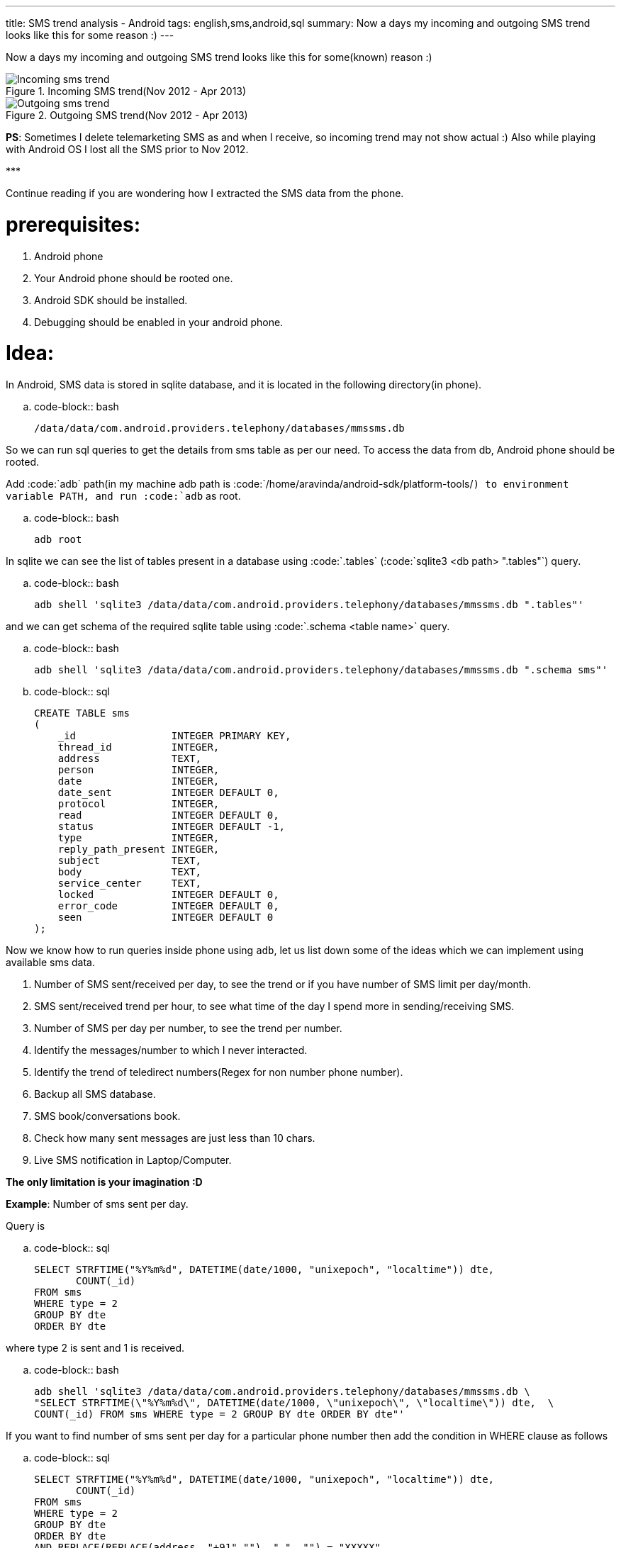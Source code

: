 ---
title: SMS trend analysis - Android
tags: english,sms,android,sql
summary: Now a days my incoming and outgoing SMS trend looks like this for some reason :)
---

Now a days my incoming and outgoing SMS trend looks like this for some(known) reason :)

.Incoming SMS trend(Nov 2012 - Apr 2013)
image::/images/incoming_sms_trend.png[Incoming sms trend]

.Outgoing SMS trend(Nov 2012 - Apr 2013)
image::/images/outgoing_sms_trend.png[Outgoing sms trend]

**PS**: Sometimes I delete telemarketing SMS as and when I receive, so incoming trend may not show actual :) Also while playing with Android OS I lost all the SMS prior to Nov 2012.

\***

Continue reading if you are wondering how I extracted the SMS data from the phone.

prerequisites:
==============
0. Android phone
1. Your Android phone should be rooted one.
2. Android SDK should be installed.
3. Debugging should be enabled in your android phone.

Idea:
=====
In Android, SMS data is stored in sqlite database, and it is located in the following directory(in phone).

.. code-block:: bash

    /data/data/com.android.providers.telephony/databases/mmssms.db


So we can run sql queries to get the details from sms table as per our need. To access the data from db, Android phone should be rooted. 

Add :code:`adb` path(in my machine adb path is :code:`/home/aravinda/android-sdk/platform-tools/`) to environment variable PATH, and run :code:`adb` as root. 

.. code-block:: bash

    adb root


In sqlite we can see the list of tables present in a database using :code:`.tables` (:code:`sqlite3 <db path> ".tables"`) query.

.. code-block:: bash

    adb shell 'sqlite3 /data/data/com.android.providers.telephony/databases/mmssms.db ".tables"'


and we can get schema of the required sqlite table using :code:`.schema <table name>` query.

.. code-block:: bash

    adb shell 'sqlite3 /data/data/com.android.providers.telephony/databases/mmssms.db ".schema sms"'


.. code-block:: sql

    CREATE TABLE sms
    (
        _id                INTEGER PRIMARY KEY,
        thread_id          INTEGER,
        address            TEXT,
        person             INTEGER,
        date               INTEGER,
        date_sent          INTEGER DEFAULT 0,
        protocol           INTEGER,
        read               INTEGER DEFAULT 0,
        status             INTEGER DEFAULT -1,
        type               INTEGER,
        reply_path_present INTEGER,
        subject            TEXT,
        body               TEXT,
        service_center     TEXT,
        locked             INTEGER DEFAULT 0,
        error_code         INTEGER DEFAULT 0,
        seen               INTEGER DEFAULT 0
    );


Now we know how to run queries inside phone using `adb`, let us list down some of the ideas which we can implement using available sms data. 

1. Number of SMS sent/received per day, to see the trend or if you have number of SMS limit per day/month.
2. SMS sent/received trend per hour, to see what time of the day I spend more in sending/receiving SMS.
3. Number of SMS per day per number, to see the trend per number.
4. Identify the messages/number to which I never interacted.
5. Identify the trend of teledirect numbers(Regex for non number phone number).
6. Backup all SMS database.
7. SMS book/conversations book.
8. Check how many sent messages are just less than 10 chars.
9. Live SMS notification in Laptop/Computer.

**The only limitation is your imagination :D**

**Example**: Number of sms sent per day.

Query is

.. code-block:: sql

    SELECT STRFTIME("%Y%m%d", DATETIME(date/1000, "unixepoch", "localtime")) dte,
           COUNT(_id)
    FROM sms
    WHERE type = 2
    GROUP BY dte
    ORDER BY dte

where type 2 is sent and 1 is received.

.. code-block:: bash

    adb shell 'sqlite3 /data/data/com.android.providers.telephony/databases/mmssms.db \
    "SELECT STRFTIME(\"%Y%m%d\", DATETIME(date/1000, \"unixepoch\", \"localtime\")) dte,  \
    COUNT(_id) FROM sms WHERE type = 2 GROUP BY dte ORDER BY dte"'


If you want to find number of sms sent per day for a particular phone number then add the condition in WHERE clause as follows

.. code-block:: sql

    SELECT STRFTIME("%Y%m%d", DATETIME(date/1000, "unixepoch", "localtime")) dte,
           COUNT(_id)
    FROM sms
    WHERE type = 2
    GROUP BY dte
    ORDER BY dte
    AND REPLACE(REPLACE(address, "+91",""), " ", "") = "XXXXX"


I created `Python script <https://gist.github.com/aravindavk/5339192>`__ to extract data as described above. Additionally script generates csv output which can be used to plot as required. Use any familiar library(Matplotlib, PhantomJS and d3, flot etc..) or just use Spreadsheet to plot the graph as required. I used Libreoffice Calc to create these charts. 

Let me know if you find this blog useful and need any help in writing SQL queries :)
